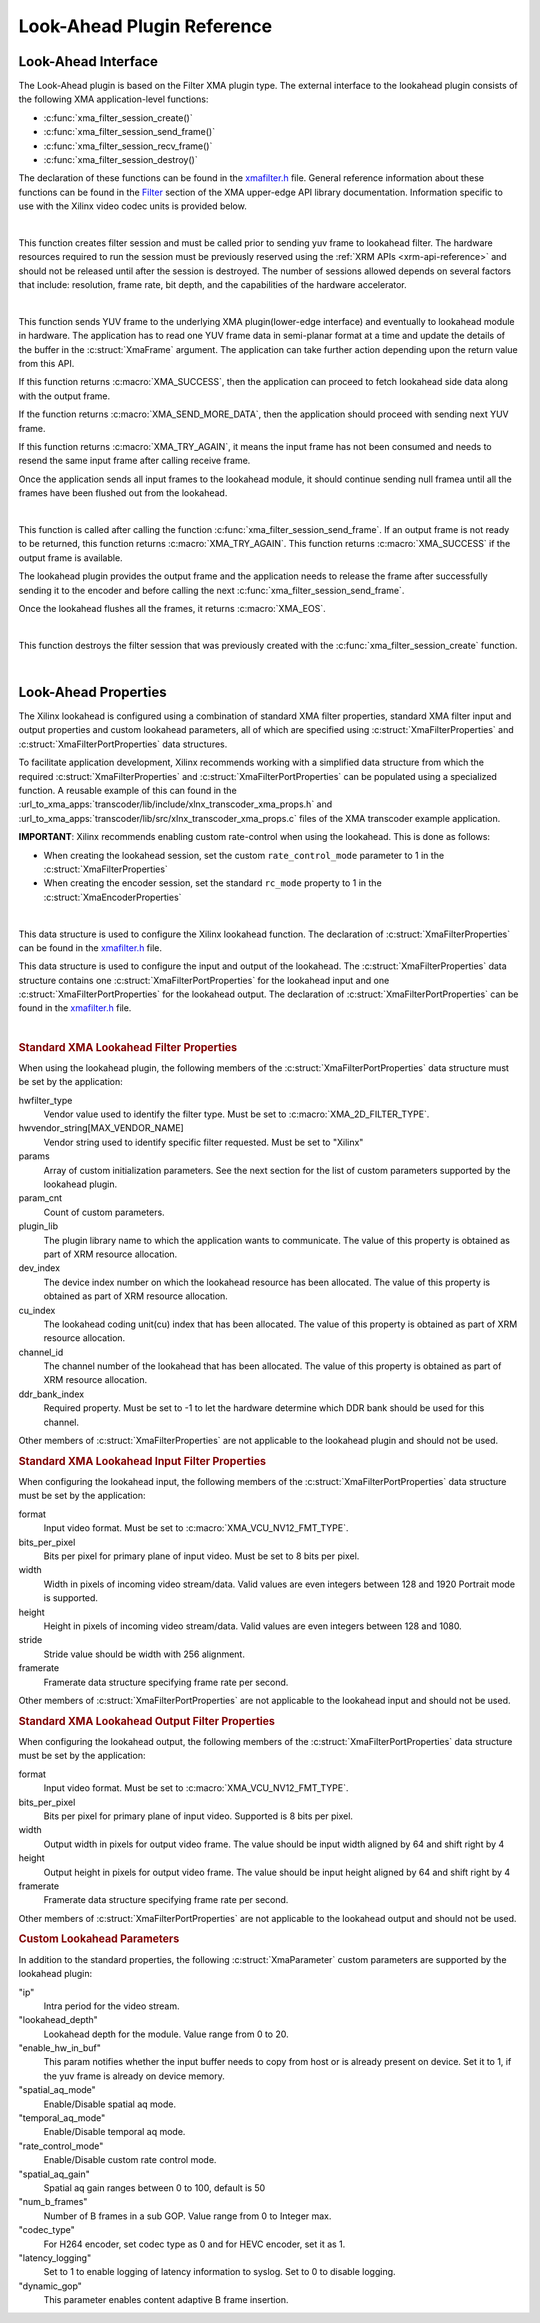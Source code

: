 ***************************
Look-Ahead Plugin Reference
***************************

Look-Ahead Interface
====================

The Look-Ahead plugin is based on the Filter XMA plugin type. The external interface to the lookahead plugin consists of the following XMA application-level functions:

- :c:func:`xma_filter_session_create()`
- :c:func:`xma_filter_session_send_frame()`
- :c:func:`xma_filter_session_recv_frame()`
- :c:func:`xma_filter_session_destroy()`

The declaration of these functions can be found in the `xmafilter.h <https://github.com/Xilinx/XRT/blob/master/src/xma/include/app/xmafilter.h>`_ file. General reference information about these functions can be found in the `Filter <https://xilinx.github.io/XRT/master/html/xmakernels.main.html#filter>`_ section of the XMA upper-edge API library documentation. Information specific to use with the Xilinx video codec units is provided below.

|

.. c:function:: XmaFilterSession* xma_filter_session_create(XmaFilterProperties *props)

This function creates filter session and must be called prior to sending yuv frame to lookahead filter. The hardware resources required to run the session must be previously reserved using the :ref:`XRM APIs <xrm-api-reference>` and should not be released until after the session is destroyed. The number of sessions allowed depends on several factors that include: resolution, frame rate, bit depth, and the capabilities of the hardware accelerator.

|

.. c:function:: int32_t xma_filter_session_send_frame(XmaFilterSession *session, XmaFrame *frame)

This function sends YUV frame to the underlying XMA plugin(lower-edge interface) and eventually to lookahead module in hardware. The application has to read one YUV frame data in semi-planar format at a time and update the details of the buffer in the :c:struct:`XmaFrame` argument.
The application can take further action depending upon the return value from this API. 

If this function returns :c:macro:`XMA_SUCCESS`, then the application can proceed to fetch lookahead side data along with the output frame. 

If the function returns :c:macro:`XMA_SEND_MORE_DATA`, then the application should proceed with sending next YUV frame. 

If this function returns :c:macro:`XMA_TRY_AGAIN`, it means the input frame has not been consumed and needs to resend the same input frame after calling receive frame.

Once the application sends all input frames to the lookahead module, it should continue sending null framea until all the frames have been flushed out from the lookahead.

|

.. c:function:: int32_t xma_filter_session_recv_frame(XmaFilterSession *session, XmaFrame *frame)

This function is called after calling the function :c:func:`xma_filter_session_send_frame`. If an output frame is not ready to be returned, this function returns :c:macro:`XMA_TRY_AGAIN`. This function returns :c:macro:`XMA_SUCCESS` if the output frame is available.

The lookahead plugin provides the output frame and the application needs to release the frame after successfully sending it to the encoder and before calling the next :c:func:`xma_filter_session_send_frame`. 

Once the lookahead flushes all the frames, it returns :c:macro:`XMA_EOS`.

|

.. c:function:: int32_t xma_filter_session_destroy(XmaFilterSession *session)

This function destroys the filter session that was previously created with the :c:func:`xma_filter_session_create` function.

|

Look-Ahead Properties
=====================

The Xilinx lookahead is configured using a combination of standard XMA filter properties, standard XMA filter input and output properties and custom lookahead parameters, all of which are specified using :c:struct:`XmaFilterProperties` and :c:struct:`XmaFilterPortProperties` data structures. 

To facilitate application development, Xilinx recommends working with a simplified data structure from which the required :c:struct:`XmaFilterProperties` and :c:struct:`XmaFilterPortProperties` can be populated using a specialized function. A reusable example of this can found in the :url_to_xma_apps:`transcoder/lib/include/xlnx_transcoder_xma_props.h` and :url_to_xma_apps:`transcoder/lib/src/xlnx_transcoder_xma_props.c` files of the XMA transcoder example application.

**IMPORTANT**: Xilinx recommends enabling custom rate-control when using the lookahead. This is done as follows:

* When creating the lookahead session, set the custom ``rate_control_mode`` parameter to 1 in the :c:struct:`XmaFilterProperties` 
* When creating the encoder session, set the standard ``rc_mode`` property to 1 in the :c:struct:`XmaEncoderProperties` 

|

.. c:struct:: XmaFilterProperties

This data structure is used to configure the Xilinx lookahead function. The declaration of :c:struct:`XmaFilterProperties` can be found in the `xmafilter.h <https://github.com/Xilinx/XRT/blob/master/src/xma/include/app/xmafilter.h>`_ file.


.. c:struct:: XmaFilterPortProperties

This data structure is used to configure the input and output of the lookahead. The :c:struct:`XmaFilterProperties` data structure contains one :c:struct:`XmaFilterPortProperties` for the lookahead input and one :c:struct:`XmaFilterPortProperties` for the lookahead output. The declaration of :c:struct:`XmaFilterPortProperties` can be found in the `xmafilter.h <https://github.com/Xilinx/XRT/blob/master/src/xma/include/app/xmafilter.h>`_ file.

|

.. rubric:: Standard XMA Lookahead Filter Properties

When using the lookahead plugin, the following members of the :c:struct:`XmaFilterPortProperties` data structure must be set by the application:

hwfilter_type
    Vendor value used to identify the filter type.
    Must be set to :c:macro:`XMA_2D_FILTER_TYPE`.

hwvendor_string[MAX_VENDOR_NAME]
    Vendor string used to identify specific filter requested.
    Must be set to "Xilinx" 

params
    Array of custom initialization parameters.
    See the next section for the list of custom parameters supported by the lookahead plugin.

param_cnt
    Count of custom parameters.

plugin_lib
    The plugin library name to which the application wants to communicate.
    The value of this property is obtained as part of XRM resource allocation.

dev_index
    The device index number on which the lookahead resource has been allocated.
    The value of this property is obtained as part of XRM resource allocation.

cu_index
    The lookahead coding unit(cu) index that has been allocated.
    The value of this property is obtained as part of XRM resource allocation.

channel_id
    The channel number of the lookahead that has been allocated.
    The value of this property is obtained as part of XRM resource allocation.
  
ddr_bank_index
    Required property.
    Must be set to -1 to let the hardware determine which DDR bank should be used for this channel.

Other members of :c:struct:`XmaFilterProperties` are not applicable to the lookahead plugin and should not be used.


.. rubric:: Standard XMA Lookahead Input Filter Properties

When configuring the lookahead input, the following members of the :c:struct:`XmaFilterPortProperties` data structure must be set by the application:

format
    Input video format.
    Must be set to :c:macro:`XMA_VCU_NV12_FMT_TYPE`.

bits_per_pixel
    Bits per pixel for primary plane of input video. 
    Must be set to 8 bits per pixel.

width
    Width in pixels of incoming video stream/data.
    Valid values are even integers between 128 and 1920
    Portrait mode is supported.

height
    Height in pixels of incoming video stream/data.
    Valid values are even integers between 128 and 1080.

stride
    Stride value should be width with 256 alignment.

framerate
    Framerate data structure specifying frame rate per second.

Other members of :c:struct:`XmaFilterPortProperties` are not applicable to the lookahead input and should not be used.


.. rubric:: Standard XMA Lookahead Output Filter Properties

When configuring the lookahead output, the following members of the :c:struct:`XmaFilterPortProperties` data structure must be set by the application:

format
    Input video format.
    Must be set to :c:macro:`XMA_VCU_NV12_FMT_TYPE`.

bits_per_pixel
    Bits per pixel for primary plane of input video. 
    Supported is 8 bits per pixel.

width
    Output width in pixels for output video frame.
    The value should be input width aligned by 64 and shift right by 4

height
    Output height in pixels for output video frame.
    The value should be input height aligned by 64 and shift right by 4

framerate
    Framerate data structure specifying frame rate per second.

Other members of :c:struct:`XmaFilterPortProperties` are not applicable to the lookahead output and should not be used.



.. rubric:: Custom Lookahead Parameters

In addition to the standard properties, the following :c:struct:`XmaParameter` custom parameters are supported by the lookahead plugin:

"ip"
    Intra period for the video stream.

"lookahead_depth"
    Lookahead depth for the module.
    Value range from 0 to 20.

"enable_hw_in_buf"
    This param notifies whether the input buffer needs to copy from host or is already present on device.
    Set it to 1, if the yuv frame is already on device memory.

"spatial_aq_mode"
    Enable/Disable spatial aq mode.

"temporal_aq_mode"
    Enable/Disable temporal aq mode.

"rate_control_mode"
    Enable/Disable custom rate control mode.

"spatial_aq_gain"
    Spatial aq gain ranges between 0 to 100, default is 50 

"num_b_frames"
    Number of B frames in a sub GOP. 
    Value range from 0 to Integer max.

"codec_type"
    For H264 encoder, set codec type as 0 and for HEVC encoder, set it as 1.

"latency_logging"
    Set to 1 to enable logging of latency information to syslog. Set to 0 to disable logging.

"dynamic_gop"
    This parameter enables content adaptive B frame insertion.

..
  ------------
  
  © Copyright 2020-2023, Advanced Micro Devices, Inc.
  
  Licensed under the Apache License, Version 2.0 (the "License"); you may not use this file except in compliance with the License. You may obtain a copy of the License at
  
  http://www.apache.org/licenses/LICENSE-2.0
  
  Unless required by applicable law or agreed to in writing, software distributed under the License is distributed on an "AS IS" BASIS, WITHOUT WARRANTIES OR CONDITIONS OF ANY KIND, either express or implied. See the License for the specific language governing permissions and limitations under the License.